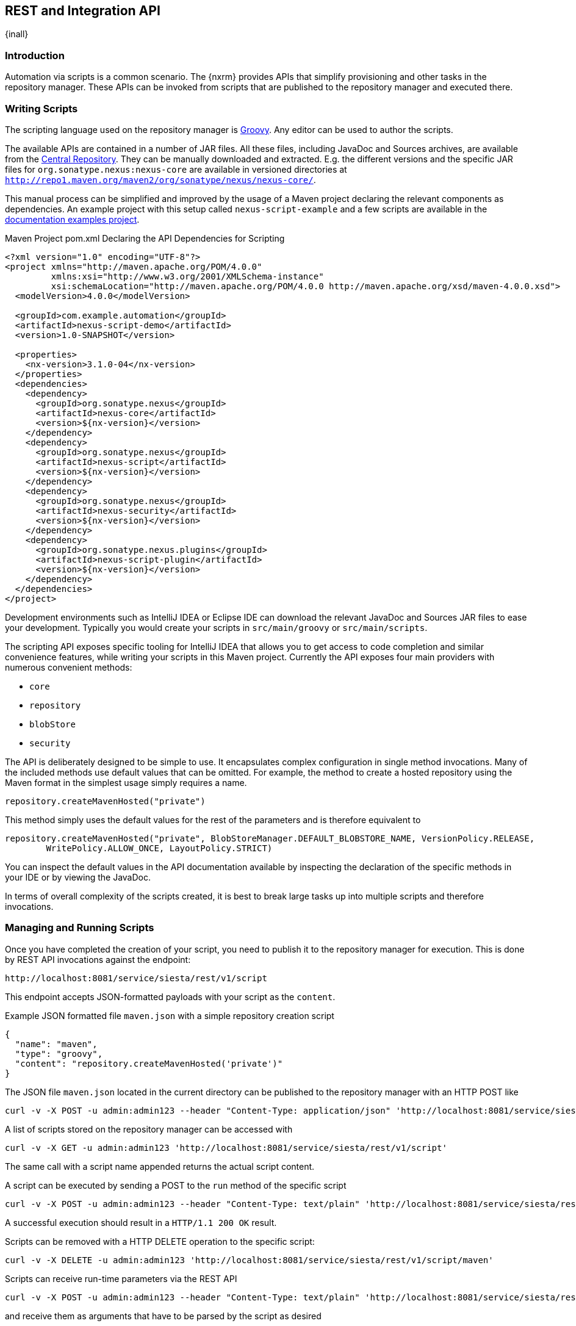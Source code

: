 [[scripting]]
==  REST and Integration API
{inall}


[[scripting-introduction]]
=== Introduction

Automation via scripts is a common scenario. The {nxrm} provides APIs that simplify provisioning and other tasks in
the repository manager. These APIs can be invoked from scripts that are published to the repository manager and
executed there.

=== Writing Scripts

The scripting language used on the repository manager is http://www.groovy-lang.org/[Groovy]. Any editor can be
used to author the scripts. 

The available APIs are contained in a number of JAR files. All these files, including JavaDoc and Sources
archives, are available from the http://search.maven.org[Central Repository]. They can be manually downloaded and
extracted. E.g. the different versions and the specific JAR files for `org.sonatype.nexus:nexus-core`
are available in versioned directories at `http://repo1.maven.org/maven2/org/sonatype/nexus/nexus-core/`.

This manual process can be simplified and improved by the usage of a Maven project declaring the relevant
components as dependencies. An example project with this setup called `nexus-script-example` and a few scripts are
available in the https://github.com/sonatype/nexus-book-examples/tree/nexus-3.x[documentation examples project].

.Maven Project pom.xml Declaring the API Dependencies for Scripting
----
<?xml version="1.0" encoding="UTF-8"?>
<project xmlns="http://maven.apache.org/POM/4.0.0"
         xmlns:xsi="http://www.w3.org/2001/XMLSchema-instance"
         xsi:schemaLocation="http://maven.apache.org/POM/4.0.0 http://maven.apache.org/xsd/maven-4.0.0.xsd">
  <modelVersion>4.0.0</modelVersion>

  <groupId>com.example.automation</groupId>
  <artifactId>nexus-script-demo</artifactId>
  <version>1.0-SNAPSHOT</version>

  <properties>
    <nx-version>3.1.0-04</nx-version>
  </properties>
  <dependencies>
    <dependency>
      <groupId>org.sonatype.nexus</groupId>
      <artifactId>nexus-core</artifactId>
      <version>${nx-version}</version>
    </dependency>
    <dependency>
      <groupId>org.sonatype.nexus</groupId>
      <artifactId>nexus-script</artifactId>
      <version>${nx-version}</version>
    </dependency>
    <dependency>
      <groupId>org.sonatype.nexus</groupId>
      <artifactId>nexus-security</artifactId>
      <version>${nx-version}</version>
    </dependency>
    <dependency>
      <groupId>org.sonatype.nexus.plugins</groupId>
      <artifactId>nexus-script-plugin</artifactId>
      <version>${nx-version}</version>
    </dependency>
  </dependencies>
</project>
----

Development environments such as IntelliJ IDEA or Eclipse IDE can download the relevant JavaDoc and Sources JAR
files to ease your development. Typically you would create your scripts in `src/main/groovy` or
`src/main/scripts`.

The scripting API exposes specific tooling for IntelliJ IDEA that allows you to get access to code completion and
similar convenience features, while writing your scripts in this Maven project. Currently the API exposes four
main providers with numerous convenient methods:

* `core`
* `repository`
* `blobStore`
* `security`

The API is deliberately designed to be simple to use. It encapsulates complex configuration in single method
invocations. Many of the included methods use default values that can be omitted. For example, the method to
create a hosted repository using the Maven format in the simplest usage simply requires a name.

----
repository.createMavenHosted("private")
----

This method simply uses the default values for the rest of the parameters and is therefore equivalent to

----
repository.createMavenHosted("private", BlobStoreManager.DEFAULT_BLOBSTORE_NAME, VersionPolicy.RELEASE,
        WritePolicy.ALLOW_ONCE, LayoutPolicy.STRICT)
----

You can inspect the default values in the API documentation available by inspecting the declaration of the
specific methods in your IDE or by viewing the JavaDoc.

In terms of overall complexity of the scripts created, it is best to break large tasks up into multiple scripts
and therefore invocations.

[[scripting-configuration]]
=== Managing and Running Scripts

Once you have completed the creation of your script, you need to publish it to the repository manager for execution.
This is done by REST API invocations against the endpoint:

----
http://localhost:8081/service/siesta/rest/v1/script
----

This endpoint accepts JSON-formatted payloads with your script as the `content`.

.Example JSON formatted file `maven.json` with a simple repository creation script 
----
{
  "name": "maven",
  "type": "groovy",
  "content": "repository.createMavenHosted('private')"
}
----

The JSON file `maven.json` located in the current directory can be published to the repository manager with an
HTTP POST like

----
curl -v -X POST -u admin:admin123 --header "Content-Type: application/json" 'http://localhost:8081/service/siesta/rest/v1/script' -d @maven.json 
----

A list of scripts stored on the repository manager can be accessed with

----
curl -v -X GET -u admin:admin123 'http://localhost:8081/service/siesta/rest/v1/script'
----

The same call with a script name appended returns the actual script content.

A script can be executed by sending a POST to the `run` method of the specific script

----
curl -v -X POST -u admin:admin123 --header "Content-Type: text/plain" 'http://localhost:8081/service/siesta/rest/v1/script/maven/run'
----

A successful execution should result in a `HTTP/1.1 200 OK` result.

Scripts can be removed with a HTTP DELETE operation to the specific script:

----
curl -v -X DELETE -u admin:admin123 'http://localhost:8081/service/siesta/rest/v1/script/maven'
----

Scripts can receive run-time parameters via the REST API

----
curl -v -X POST -u admin:admin123 --header "Content-Type: text/plain" 'http://localhost:8081/service/siesta/rest/v1/script/updateAnonymousAccess/run' -d 'false'
----

and receive them as arguments that have to be parsed by the script as desired

----
security.setAnonymousAccess(Boolean.valueOf(args))
----

Interaction with the REST API for scripts can be done with any scripting language capable of HTTP calls as
mentioned above. In the following section you can find some further detailed examples.


[[scripting-examples]]
=== Examples

The API for scripts is capable of a number of different tasks. This section provides examples for script writing,
publishing and executing them.

The `simple-shell-example` project in the https://github.com/sonatype/nexus-book-examples/tree/nexus-3.x[scripting
section of the documentation examples project] includes a number of JSON file with simple scripts:

maven.json:: simplest script to create a hosted Maven repository
npm.json:: simple script to create a hosted and proxy repository as well as a repository group for npm usage
bower.json:: simple script to create a hosted and proxy repository as well as a repository group for bower usage
anonymous:json:: parameterized script to enable or disable anonymous access

Simple shell scripts are added to contain the curl invocations to manage scripts via the REST API:

create.sh:: Upload a specified JSON file 
delete.sh:: Delete a script specified by its name
list:sh:: List all deployed scripts
run.sh:: Run a script specified by its name
setAnonymous.sh:: Run the anonymous script on the server with the parameter `true` or `false`
update.sh:: Update an existing script by specifying the name and the JSON file to use for the update

And example sequence of creating and running a script is:

----
./create.sh maven.json
./run.sh maven
----

Subsequently you could list all scripts and delete the maven script with

----
./list.sh
./delete.sh maven
----

Since scripts are typically longer than a single line and creating them in a separate file in the IDE is
recommended, using a helper script that formats a `.groovy` file into a JSON file and submits it to the repository
manager can be a convenient approach.

The `complex-script` project in the https://github.com/sonatype/nexus-book-examples/tree/nexus-3.x[scripting
section of the documentation examples project] includes an example implementation using Groovy invoked from a
shell script. All scripts in this folder can be published and executed via the `provision.sh` file. This results
in the download of all required dependencies and the upload and execution of the referenced script. Alternative
you can provision the scripts individually:

----
groovy addUpdateScript.groovy -u "admin" -p "admin123" -n "raw" -f "rawRepositories.groovy" -h "http://localhost:8081"
curl -v -X POST -u admin:admin123 --header "Content-Type: text/plain" "http://localhost:8081/service/siesta/rest/v1/script/raw/run"
----

The following scripts are available:

:npmAndBowerRepositories.groovy:: configures a set of proxy and hosted repositories as well as repository groups
for NPM and Bower repositories suitable for server-side and client JavaScript-based development

rawRepositories.groovy:: creates a new blob store and uses it for a hosted raw repository

security.groovy:: disables anonymous access, creates a new administrator account, creates a new role with a simple
expansion to anonymous user role and a user, creates a new role with publishing access to all repositories and a
user

core.groovy:: configures the base URL capability and a proxy server

Logging from your scripts into the repository manager logs is automatically available and performed with the usual
calls

----
log.info('User jane.doe created')
----

The result of the last script line is by default returned as a string. This can be a message as simple as 'Success!'
or more complex structured data. For instance, you can easily return JSON using built-in Groovy classes like:

----
return groovy.json.JsonOutput.toJson([result: 'Success!'])
----

which looks like

----
{
    "result": "Success!"
}
----

Passing parameters to the script can use JSON encoded arguments like

----
{
  "id": "foo",
  "name": "bar",
  "description": "baz",
  "privilegeIds": ["nx-all"],
  "roleIds": ["nx-admin"]
}
----

which in turn can be parsed using the `JsonSlurper` class in the script:

----
import groovy.json.JsonSlurper

//expects json string with appropriate content to be passed in
def role = new JsonSlurper().parseText(args)

security.addRole(role.id, role.name, role.description, role.privilegeIds, role.roleIds)
----

You can read more about how to work with XML and JSON with Groovy on http://groovy-lang.org/processing-xml.html and
http://groovy-lang.org/json.html. 




